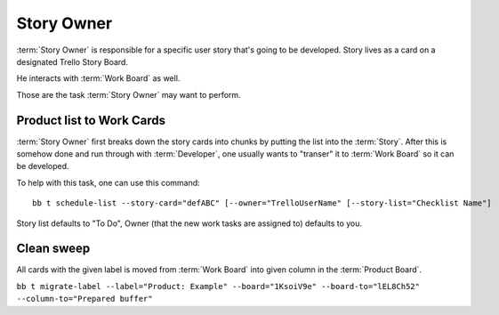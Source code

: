
============
Story Owner
============

:term:`Story Owner` is responsible for a specific user story that's going to be developed. Story lives as a card on a designated Trello Story Board. 

He interacts with :term:`Work Board` as well.

Those are the task :term:`Story Owner` may want to perform. 

------------------------------------
Product list to Work Cards
------------------------------------

:term:`Story Owner` first breaks down the story cards into chunks by putting the list into the :term:`Story`. After this is somehow done and run through with :term:`Developer`, one usually wants to "transer" it to :term:`Work Board` so it can be developed.

.. TODO: bb t schedule-list [--label="Product: Example"] [--work-board="abcdef"] --story-card="defABC" --dev="user-id" [--list="xoxo"]

To help with this task, one can use this command::

	bb t schedule-list --story-card="defABC" [--owner="TrelloUserName" [--story-list="Checklist Name"]

Story list defaults to "To Do", Owner (that the new work tasks are assigned to) defaults to you.

------------
Clean sweep
------------

All cards with the given label is moved from :term:`Work Board` into given column in the :term:`Product Board`. 

``bb t migrate-label --label="Product: Example" --board="1KsoiV9e" --board-to="lEL8Ch52" --column-to="Prepared buffer"``
